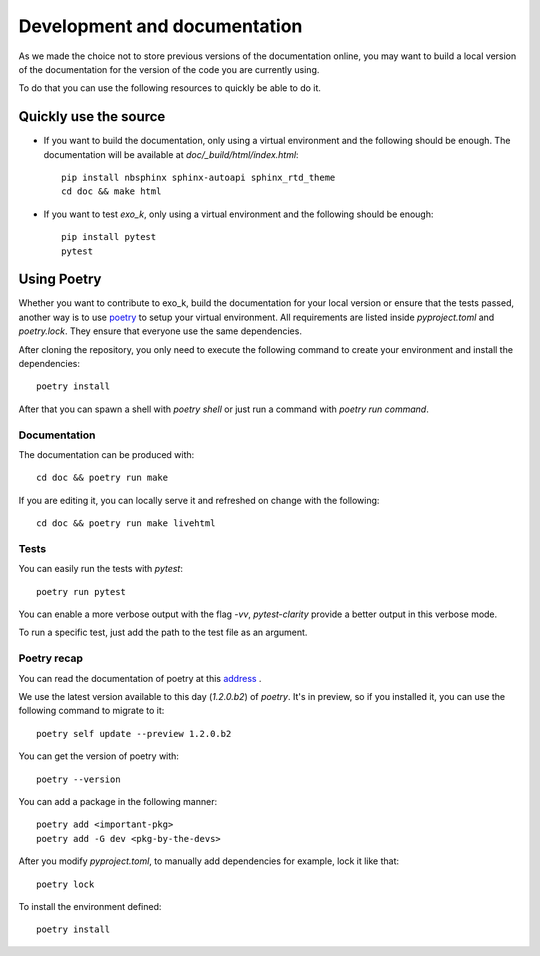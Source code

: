=================
Development and documentation
=================


As we made the choice not to store previous versions of the documentation online,
you may want to build a local version of the documentation for the version of the code you are currently using.

To do that you can use the following resources to quickly be able to do it.

Quickly use the source
======================
- If you want to build the documentation, 
  only using a virtual environment and the following should be enough.
  The documentation will be available at `doc/_build/html/index.html`::

    pip install nbsphinx sphinx-autoapi sphinx_rtd_theme
    cd doc && make html

- If you want to test `exo_k`, only using a virtual environment
  and the following should be enough::

    pip install pytest
    pytest

Using Poetry
============

Whether you want to contribute to exo_k, build the documentation for your local version
or ensure that the tests passed, another way is to use
`poetry <https://python-poetry.org>`_ to setup your virtual environment.
All requirements are listed inside `pyproject.toml` and `poetry.lock`.
They ensure that everyone use the same dependencies.

After cloning the repository, you only need to execute the following
command to create your environment and install the dependencies::

    poetry install

After that you can spawn a shell with `poetry shell` or just run a command with `poetry run command`.

Documentation
-------------
The documentation can be produced with::

    cd doc && poetry run make

If you are editing it, you can locally serve it and refreshed on change with the following::

    cd doc && poetry run make livehtml

Tests
-----
You can easily run the tests with `pytest`::

    poetry run pytest

You can enable a more verbose output with the flag `-vv`, `pytest-clarity`
provide a better output in this verbose mode.

To run a specific test, just add the path to the test file as an argument.

Poetry recap
------------

You can read the documentation of poetry at this `address <https://python-poetry.org>`_ .

We use the latest version available to this day (`1.2.0.b2`) of `poetry`.
It's in preview, so if you installed it, you can use the following command to migrate to it::

    poetry self update --preview 1.2.0.b2

You can get the version of poetry with::

    poetry --version


You can add a package in the following manner::

    poetry add <important-pkg>
    poetry add -G dev <pkg-by-the-devs>

After you modify `pyproject.toml`, to manually add dependencies for example, lock it like that::

    poetry lock

To install the environment defined::

    poetry install

